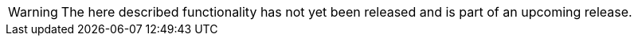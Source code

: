 
:experimental:

:idprefix:
:idseparator: -

:listing-caption: Listing

:lt: &#60;
:gt: &#62;

:NotReleasedWarning: \
WARNING: The here described functionality has not yet been released and is part of an upcoming release.
